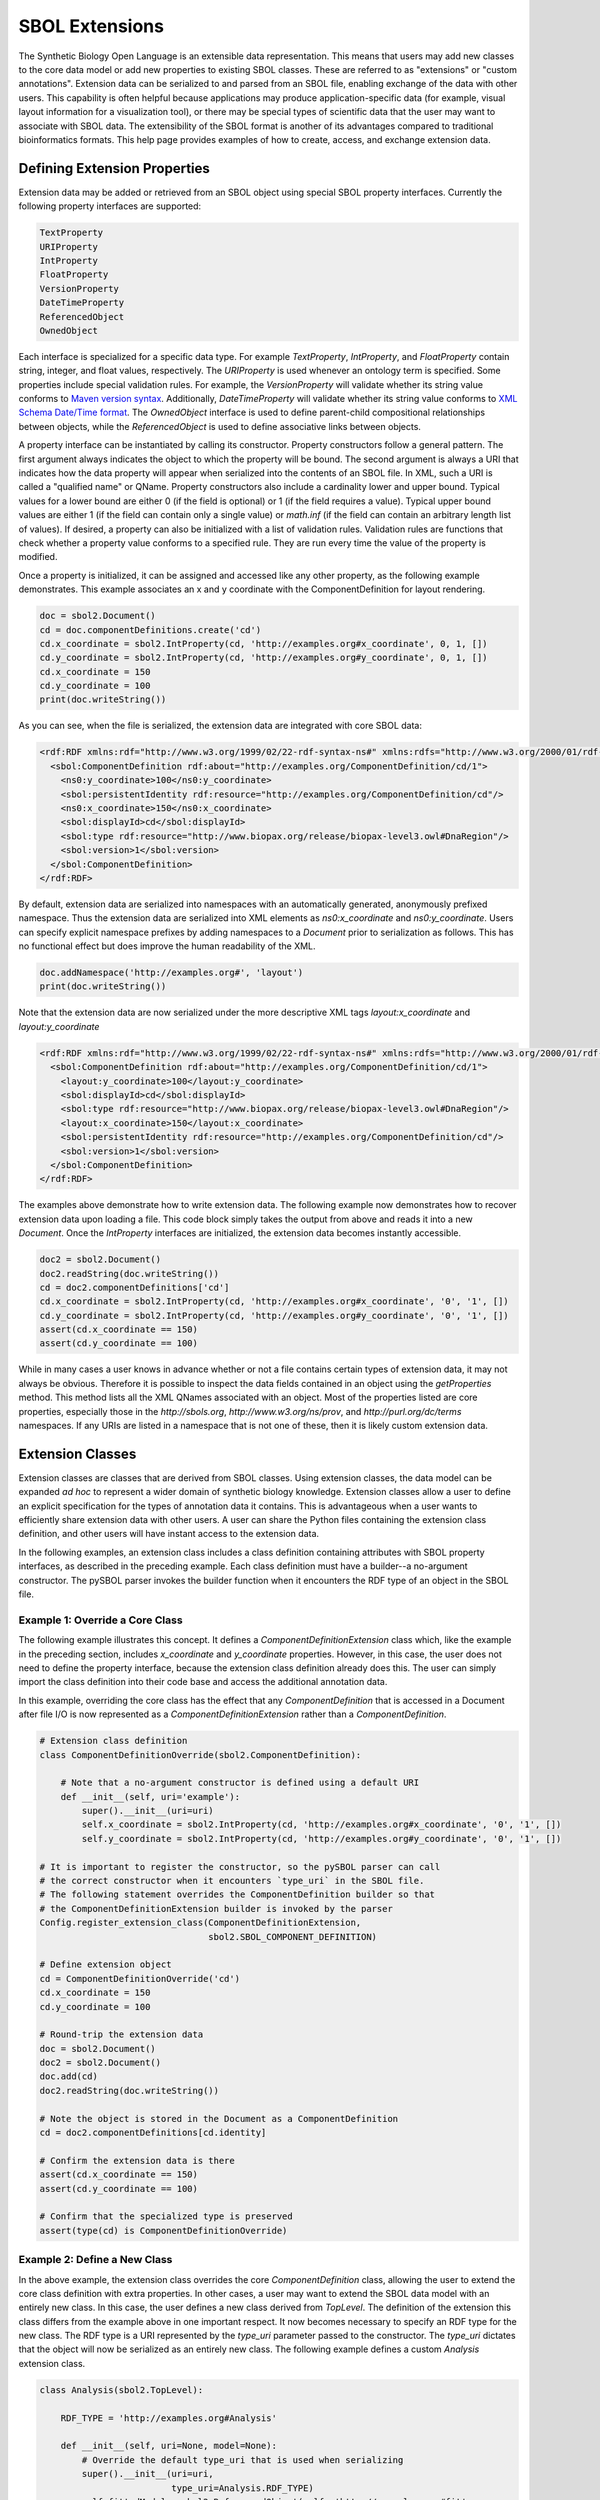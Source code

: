 SBOL Extensions
=============================
The Synthetic Biology Open Language is an extensible data representation. This means that users may add new classes to the core data model or add new properties to existing SBOL classes. These are referred to as "extensions" or "custom annotations".  Extension data can be serialized to and parsed from an SBOL file, enabling exchange of the data with other users. This capability is often helpful because applications may produce application-specific data (for example, visual layout information for a visualization tool), or there may be special types of scientific data that the user may want to associate with SBOL data. The extensibility of the SBOL format is another of its advantages compared to traditional bioinformatics formats. This help page provides examples of how to create, access, and exchange extension data.

-----------------------------
Defining Extension Properties
-----------------------------

Extension data may be added or retrieved from an SBOL object using special SBOL property interfaces. Currently the following property interfaces are supported:

.. code:: python

  TextProperty
  URIProperty
  IntProperty
  FloatProperty
  VersionProperty
  DateTimeProperty
  ReferencedObject
  OwnedObject
.. end

Each interface is specialized for a specific data type. For example `TextProperty`, `IntProperty`, and `FloatProperty` contain string, integer, and float values, respectively. The `URIProperty` is used whenever an ontology term is specified. Some properties include special validation rules. For example, the `VersionProperty` will validate whether its string value conforms to `Maven version syntax <https://docs.oracle.com/middleware/1212/core/MAVEN/maven_version.htm#MAVEN8855>`_. Additionally, `DateTimeProperty` will validate whether its string value conforms to `XML Schema Date/Time format <https://www.w3schools.com/xml/schema_dtypes_date.asp>`_. The `OwnedObject` interface is used to define parent-child compositional relationships between objects, while the `ReferencedObject` is used to define associative links between objects.

A property interface can be instantiated by calling its constructor. Property constructors follow a general pattern. The first argument always indicates the object to which the property will be bound. The second argument is always a URI that indicates how the data property will appear when serialized into the contents of an SBOL file. In XML, such a URI is called a "qualified name" or QName. Property constructors also include a cardinality lower and upper bound. Typical values for a lower bound are either 0 (if the field is optional) or 1 (if the field requires a value). Typical upper bound values are either 1 (if the field can contain only a single value) or `math.inf` (if the field can contain an arbitrary length list of values). If desired, a property can also be initialized with a list of validation rules. Validation rules are functions that check whether a property value conforms to a specified rule. They are run every time the value of the property is modified.

Once a property is initialized, it can be assigned and accessed like any other property, as the following example demonstrates. This example associates an x and y coordinate with the ComponentDefinition for layout rendering.

.. code:: python

  doc = sbol2.Document()
  cd = doc.componentDefinitions.create('cd')
  cd.x_coordinate = sbol2.IntProperty(cd, 'http://examples.org#x_coordinate', 0, 1, [])
  cd.y_coordinate = sbol2.IntProperty(cd, 'http://examples.org#y_coordinate', 0, 1, [])
  cd.x_coordinate = 150
  cd.y_coordinate = 100
  print(doc.writeString())
.. end

As you can see, when the file is serialized, the extension data are integrated with core SBOL data:

.. code:: xml

  <rdf:RDF xmlns:rdf="http://www.w3.org/1999/02/22-rdf-syntax-ns#" xmlns:rdfs="http://www.w3.org/2000/01/rdf-schema#" xmlns:xsd="http://www.w3.org/2001/XMLSchema#" xmlns:sbol="http://sbols.org/v2#" xmlns:ns0="http://examples.org#">
    <sbol:ComponentDefinition rdf:about="http://examples.org/ComponentDefinition/cd/1">
      <ns0:y_coordinate>100</ns0:y_coordinate>
      <sbol:persistentIdentity rdf:resource="http://examples.org/ComponentDefinition/cd"/>
      <ns0:x_coordinate>150</ns0:x_coordinate>
      <sbol:displayId>cd</sbol:displayId>
      <sbol:type rdf:resource="http://www.biopax.org/release/biopax-level3.owl#DnaRegion"/>
      <sbol:version>1</sbol:version>
    </sbol:ComponentDefinition>
  </rdf:RDF>
.. end

By default, extension data are serialized into namespaces with an automatically generated, anonymously prefixed namespace. Thus the extension data are serialized into XML elements as `ns0:x_coordinate` and `ns0:y_coordinate`. Users can specify explicit namespace prefixes by adding namespaces to a `Document` prior to serialization as follows. This has no functional effect but does improve the human readability of the XML.

.. code:: python

  doc.addNamespace('http://examples.org#', 'layout')
  print(doc.writeString())
.. end

Note that the extension data are now serialized under the more descriptive XML tags `layout:x_coordinate` and `layout:y_coordinate`

.. code:: xml

  <rdf:RDF xmlns:rdf="http://www.w3.org/1999/02/22-rdf-syntax-ns#" xmlns:rdfs="http://www.w3.org/2000/01/rdf-schema#" xmlns:xsd="http://www.w3.org/2001/XMLSchema#" xmlns:layout="http://examples.org#" xmlns:sbol="http://sbols.org/v2#">
    <sbol:ComponentDefinition rdf:about="http://examples.org/ComponentDefinition/cd/1">
      <layout:y_coordinate>100</layout:y_coordinate>
      <sbol:displayId>cd</sbol:displayId>
      <sbol:type rdf:resource="http://www.biopax.org/release/biopax-level3.owl#DnaRegion"/>
      <layout:x_coordinate>150</layout:x_coordinate>
      <sbol:persistentIdentity rdf:resource="http://examples.org/ComponentDefinition/cd"/>
      <sbol:version>1</sbol:version>
    </sbol:ComponentDefinition>
  </rdf:RDF>
.. end

The examples above demonstrate how to write extension data. The following example now demonstrates how to recover extension data upon loading a file. This code block simply takes the output from above and reads it into a new `Document`. Once the `IntProperty` interfaces are initialized, the extension data becomes instantly accessible.

.. code:: xml

  doc2 = sbol2.Document()
  doc2.readString(doc.writeString())
  cd = doc2.componentDefinitions['cd']
  cd.x_coordinate = sbol2.IntProperty(cd, 'http://examples.org#x_coordinate', '0', '1', [])
  cd.y_coordinate = sbol2.IntProperty(cd, 'http://examples.org#y_coordinate', '0', '1', [])
  assert(cd.x_coordinate == 150)
  assert(cd.y_coordinate == 100)
.. end

While in many cases a user knows in advance whether or not a file contains certain types of extension data, it may not always be obvious. Therefore it is possible to inspect the data fields contained in an object using the `getProperties` method. This method lists all the XML QNames associated with an object. Most of the properties listed are core properties, especially those in the `http://sbols.org`, `http://www.w3.org/ns/prov`, and `http://purl.org/dc/terms` namespaces. If any URIs are listed in a namespace that is not one of these, then it is likely custom extension data.

.. code:: python
  print(cd.getProperties)

  ['http://sbols.org/v2#identity', 'http://sbols.org/v2#persistentIdentity', 'http://sbols.org/v2#displayId', 'http://sbols.org/v2#version', 'http://purl.org/dc/terms/title', 'http://purl.org/dc/terms/description', 'http://www.w3.org/ns/prov#wasDerivedFrom', 'http://www.w3.org/ns/prov#wasGeneratedBy', 'http://sbols.org/v2#attachment', 'http://sbols.org/v2#type', 'http://sbols.org/v2#role', 'http://sbols.org/v2#sequence', 'http://examples.org#x_coordinate', 'http://examples.org#y_coordinate', 'http://sbols.org/v2#sequenceAnnotation', 'http://sbols.org/v2#component', 'http://sbols.org/v2#sequenceConstraint']
.. end

-----------------------------------
Extension Classes
-----------------------------------
Extension classes are classes that are derived from SBOL classes. Using extension classes, the data model can be expanded *ad hoc* to represent a wider domain of synthetic biology knowledge. Extension classes allow a user to define an explicit specification for the types of annotation data it contains. This is advantageous when a user wants to efficiently share extension data with other users. A user can share the Python files containing the extension class definition, and other users will have instant access to the extension data.

In the following examples, an extension class includes a class definition containing attributes with SBOL property interfaces, as described in the preceding example. Each class definition must have a builder--a no-argument constructor. The pySBOL parser invokes the builder function when it encounters the RDF type of an object in the SBOL file.

Example 1: Override a Core Class
--------------------------------

The following example illustrates this concept. It defines a `ComponentDefinitionExtension` class which, like the example in the preceding section, includes `x_coordinate` and `y_coordinate` properties. However, in this case, the user does not need to define the property interface, because the extension class definition already does this. The user can simply import the class definition into their code base and access the additional annotation data.

In this example, overriding the core class has the effect that any `ComponentDefinition` that is accessed in a Document after file I/O is now represented as a `ComponentDefinitionExtension` rather than a `ComponentDefinition`. 

.. code:: python

  # Extension class definition
  class ComponentDefinitionOverride(sbol2.ComponentDefinition):

      # Note that a no-argument constructor is defined using a default URI
      def __init__(self, uri='example'):
          super().__init__(uri=uri)
          self.x_coordinate = sbol2.IntProperty(cd, 'http://examples.org#x_coordinate', '0', '1', [])
          self.y_coordinate = sbol2.IntProperty(cd, 'http://examples.org#y_coordinate', '0', '1', [])

  # It is important to register the constructor, so the pySBOL parser can call
  # the correct constructor when it encounters `type_uri` in the SBOL file.
  # The following statement overrides the ComponentDefinition builder so that
  # the ComponentDefinitionExtension builder is invoked by the parser
  Config.register_extension_class(ComponentDefinitionExtension,
                                  sbol2.SBOL_COMPONENT_DEFINITION)

  # Define extension object
  cd = ComponentDefinitionOverride('cd')
  cd.x_coordinate = 150
  cd.y_coordinate = 100

  # Round-trip the extension data
  doc = sbol2.Document()
  doc2 = sbol2.Document()
  doc.add(cd)
  doc2.readString(doc.writeString())

  # Note the object is stored in the Document as a ComponentDefinition
  cd = doc2.componentDefinitions[cd.identity]

  # Confirm the extension data is there
  assert(cd.x_coordinate == 150)
  assert(cd.y_coordinate == 100)

  # Confirm that the specialized type is preserved
  assert(type(cd) is ComponentDefinitionOverride)
.. end

Example 2: Define a New Class
-----------------------------
In the above example, the extension class overrides the core `ComponentDefinition` class, allowing the user to extend the core class definition with extra properties. In other cases, a user may want to extend the SBOL data model with an entirely new class. In this case, the user defines a new class derived from `TopLevel`. The definition of the extension this class differs from the example above in one important respect. It now becomes necessary to specify an RDF type for the new class. The RDF type is a URI represented by the `type_uri` parameter passed to the constructor. The `type_uri` dictates that the object will now be serialized as an entirely new class. The following example defines a custom `Analysis` extension class.

.. code:: python

  class Analysis(sbol2.TopLevel):

      RDF_TYPE = 'http://examples.org#Analysis'

      def __init__(self, uri=None, model=None):
          # Override the default type_uri that is used when serializing
          super().__init__(uri=uri,
                           type_uri=Analysis.RDF_TYPE)
          self.fittedModel = sbol2.ReferencedObject(self, 'http://examples.org#fit',
                                                    sbol2.SBOL_MODEL, 0, 1, [])

  # Register the constructor with the parser
  Config.register_extension_class(Analysis, Analysis.RDF_TYPE)
.. end

Extension classes that do not override a core SBOL class can be accessed from a `Document` through general `add` and `get` methods. 

.. code:: python

  doc = sbol2.Document()
  a = sbol2.Analysis('a')
  doc.add(a)
  also_a = doc.get(a.identity)
  assert(also_a is a)

.. end

Example 3: Composing Extension Objects
--------------------------------------

It is also possible to create extension classes that have a parent-child compositional relationship. In this case the child class should be defined to inherit from `Identified`, while the parent class inherits from `TopLevel`. The child class is referenced through an `OwnedObject` interface. The following example introduces the `DataSheet` class which can now be referenced through the parent `Analysis` class.

.. code:: python

  class DataSheet(sbol2.Identified):

      RDF_TYPE = 'http://examples.org#DataSheet'

      def __init__(self, uri='example'):
          super().__init__(uri=uri,
                           type_uri=DataSheet.RDF_TYPE)
          self.transcriptionRate = sbol2.FloatProperty(self, 'http://examples.org#txRate',
                                                       0, 1, [])

  class Analysis(sbol2.TopLevel):

      RDF_TYPE = 'http://examples.org#Analysis'

      def __init__(self, uri=None, model=None):
          super().__init__(uri=uri,
                           type_uri=Analysis.RDF_TYPE)
          self.fittedModel = sbol2.ReferencedObject(self, 'http://examples.org#fittedModel',
                                                    sbol2.SBOL_MODEL, 0, 1, [])
          self.dataSheet = sbol2.OwnedObject(self, 'http://examples.org#dataSheet',
                                             DataSheet, 0, 1, [])

  # Register the constructors with the parser
  Config.register_extension_class(Analysis, Analysis.RDF_TYPE)
  Config.register_extension_class(DataSheet, DataSheet.RDF_TYPE)

  doc = sbol2.Document()
  analysis = Analysis('foo')
  doc.add(analysis)
  analysis.dataSheet = DataSheet('foo')
  analysis.dataSheet.transcriptionRate = 96.3
.. end